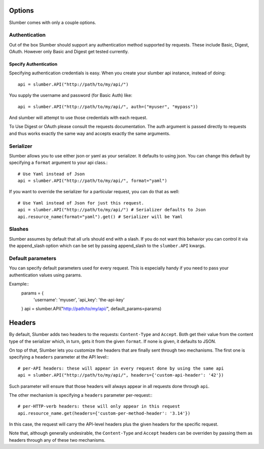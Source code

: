 =======
Options
=======

Slumber comes with only a couple options.

Authentication
==============

Out of the box Slumber should support any authentication method supported
by requests. These include Basic, Digest, OAuth. However only Basic and Digest
get tested currently.

Specify Authentication
----------------------

Specifying authentication credentials is easy. When you create your slumber
api instance, instead of doing::

    api = slumber.API("http://path/to/my/api/")

You supply the username and password (for Basic Auth) like::

    api = slumber.API("http://path/to/my/api/", auth=("myuser", "mypass"))

And slumber will attempt to use those credentials with each request.

To Use Digest or OAuth please consult the requests documentation. The auth
argument is passed directly to requests and thus works exactly the same way
and accepts exactly the same arguments.

Serializer
==========

Slumber allows you to use either json or yaml as your serializer. It defaults to using
json. You can change this default by specifying a ``format`` argument to your
api class.::

    # Use Yaml instead of Json
    api = slumber.API("http://path/to/my/api/", format="yaml")

If you want to override the serializer for a particular request, you can do that as well::

    # Use Yaml instead of Json for just this request.
    api = slumber.API("http://path/to/my/api/") # Serializer defaults to Json
    api.resource_name(format="yaml").get() # Serializer will be Yaml

Slashes
=======

Slumber assumes by default that all urls should end with a slash. If you do not
want this behavior you can control it via the append_slash option which can be
set by passing append_slash to the ``slumber.API`` kwargs.

Default parameters
==================
You can specify default parameters used for every request. This is especially
handy if you need to pass your authentication values using params.

Example::
    params = {
        'username': 'myuser',
        'api_key': 'the-api-key'
    }
    api = slumber.API("http://path/to/my/api/", default_params=params)

=======
Headers
=======

By default, Slumber adds two headers to the requests: ``Content-Type`` and ``Accept``.
Both get their value from the content type of the serializer which, in turn, gets it from
the given ``format``. If none is given, it defaults to JSON.

On top of that, Slumber lets you customize the headers that are finally sent through two
mechanisms. The first one is specifying a ``headers`` parameter at the API level:::

    # per-API headers: these will appear in every request done by using the same api
    api = slumber.API("http://path/to/my/api/", headers={'custom-api-header': '42'})

Such parameter will ensure that those headers will always appear in all requests done
through ``api``.

The other mechanism is specifying a ``headers`` parameter per-request:::

    # per-HTTP-verb headers: these will only appear in this request
    api.resource_name.get(headers={'custom-per-method-header': '3.14'})

In this case, the request will carry the API-level headers plus the given headers for the
specific request.

Note that, although generally undesirable, the ``Content-Type`` and ``Accept`` headers can
be overriden by passing them as headers through any of these two mechanisms.
